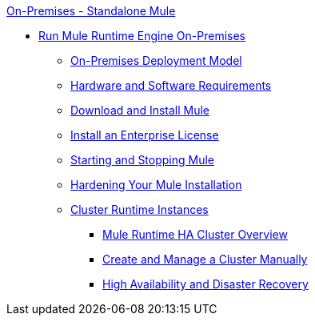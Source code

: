 .xref:index.adoc[On-Premises - Standalone Mule]
* xref:mule-standalone.adoc[Run Mule Runtime Engine On-Premises]
 ** xref:mule-deployment-model.adoc[On-Premises Deployment Model]
 ** xref:hardware-and-software-requirements.adoc[Hardware and Software Requirements]
 ** xref:runtime-installation-task.adoc[Download and Install Mule]
 ** xref:installing-an-enterprise-license.adoc[Install an Enterprise License]
 ** xref:starting-and-stopping-mule-esb.adoc[Starting and Stopping Mule]
 ** xref:hardening-your-mule-installation.adoc[Hardening Your Mule Installation]
 ** xref:choosing-the-right-clustering-topology.adoc[Cluster Runtime Instances]
  *** xref:mule-high-availability-ha-clusters.adoc[Mule Runtime HA Cluster Overview]
  *** xref:creating-and-managing-a-cluster-manually.adoc[Create and Manage a Cluster Manually]
  *** xref:hadr-guide.adoc[High Availability and Disaster Recovery]
